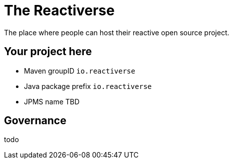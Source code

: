 = The Reactiverse

The place where people can host their reactive open source project.

== Your project here

- Maven groupID `io.reactiverse`
- Java package prefix `io.reactiverse`
- JPMS name TBD

== Governance

todo


